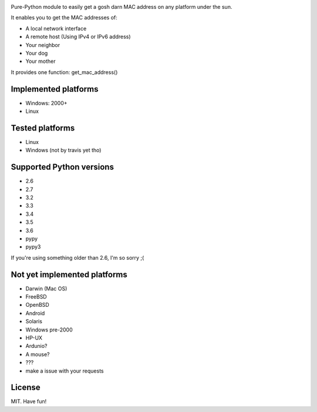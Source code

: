 .. image:: https://badge.fury.io/py/get-mac.svg
    :target: https://badge.fury.io/py/get-mac
    :alt: PyPI
.. image:: https://travis-ci.org/GhostofGoes/get-mac.svg?branch=master
    :target: https://travis-ci.org/GhostofGoes/get-mac
    :alt: Build Status


Pure-Python module to easily get a gosh darn MAC address on any platform under the sun.


It enables you to get the MAC addresses of:

* A local network interface
* A remote host (Using IPv4 or IPv6 address)
* Your neighbor
* Your dog
* Your mother

It provides one function: get_mac_address()


Implemented platforms
=====================
* Windows: 2000+
* Linux
    

Tested platforms
================
* Linux
* Windows (not by travis yet tho)

Supported Python versions
=========================
* 2.6
* 2.7
* 3.2
* 3.3
* 3.4
* 3.5
* 3.6
* pypy
* pypy3

If you're using something older than 2.6, I'm so sorry ;(



Not yet implemented platforms
=============================
* Darwin (Mac OS)
* FreeBSD
* OpenBSD
* Android
* Solaris
* Windows pre-2000
* HP-UX
* Ardunio?
* A mouse?
* ???
* make a issue with your requests
   

License
=======
MIT. Have fun!
    